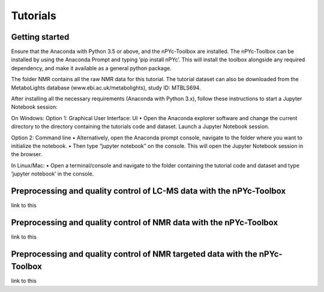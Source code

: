 Tutorials
---------

Getting started
===============

Ensure that the Anaconda with Python 3.5 or above, and the nPYc-Toolbox are installed. The nPYc-Toolbox can be installed by using the Anaconda Prompt and typing ‘pip install nPYc’. This will install the toolbox alongside any required dependency, and make it available as a general python package.

The folder NMR contains all the raw NMR data for this tutorial. The tutorial dataset can also be downloaded from the MetaboLights database (www.ebi.ac.uk/metabolights), study ID: MTBLS694.

After installing all the necessary requirements (Anaconda with Python 3.x), follow these instructions to start a Jupyter Notebook session:

On Windows:
Option 1: Graphical User Interface: UI
•	Open the Anaconda explorer software and change the current directory to the directory containing the tutorials code and dataset. Launch a Jupyter Notebook session.
 
Option 2: Command line	
•	Alternatively, open the Anaconda prompt console, navigate to the folder where you want to initialize the notebook.
•	Then type “jupyter notebook” on the console. This will open the Jupyter Notebook session in the browser.

In Linux/Mac:
•	Open a terminal/console and navigate to the folder containing the tutorial code and dataset and type ‘jupyter notebook’ in the console.


Preprocessing and quality control of LC-MS data with the nPYc-Toolbox
=====================================================================

link to this

Preprocessing and quality control of NMR data with the nPYc-Toolbox
===================================================================

link to this


Preprocessing and quality control of NMR targeted data with the nPYc-Toolbox
============================================================================

link to this
